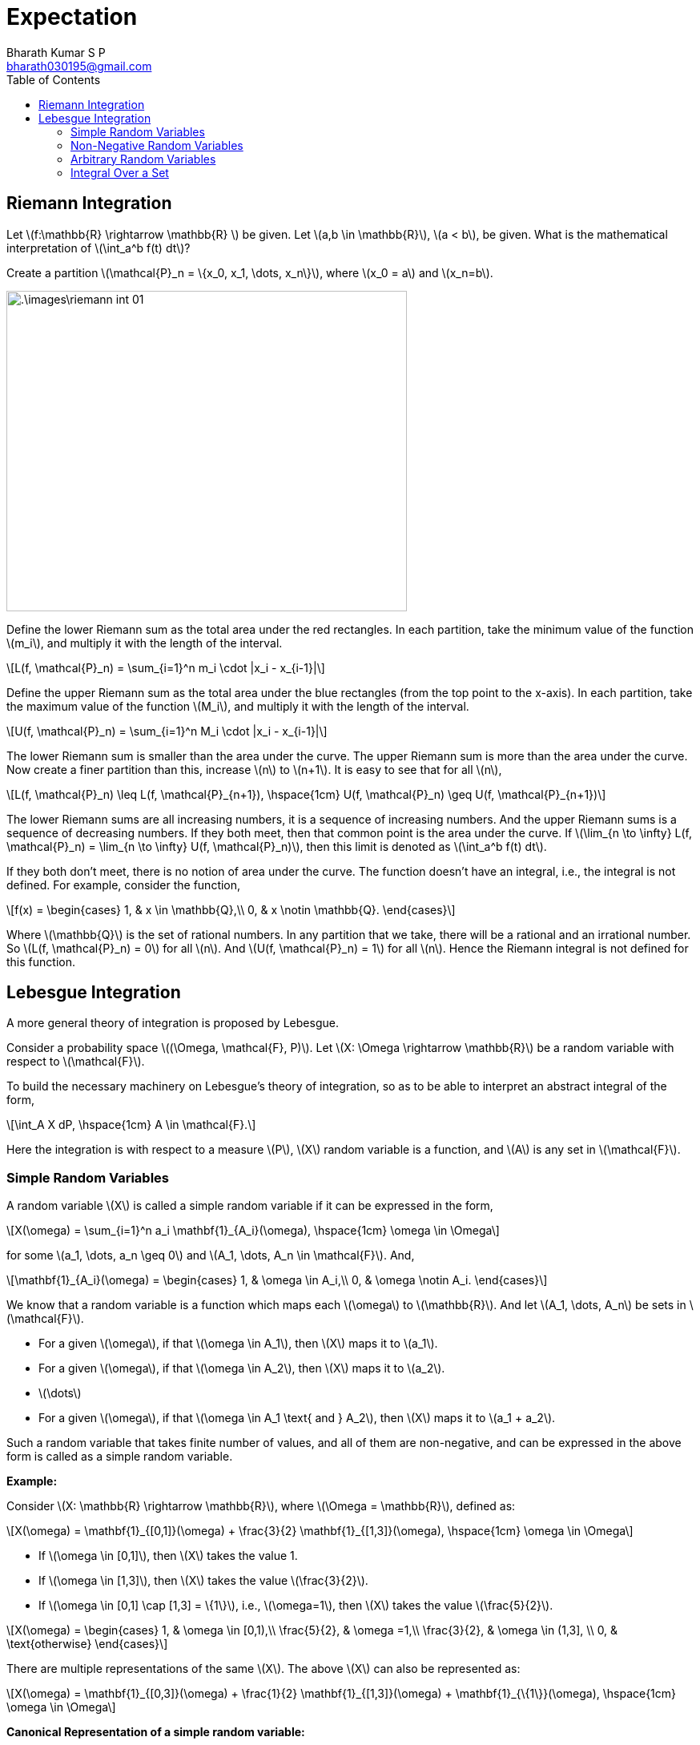 = Expectation =
:doctype: book
:author: Bharath Kumar S P
:email: bharath030195@gmail.com
:stem: latexmath
:eqnums:
:toc:

== Riemann Integration ==
Let stem:[f:\mathbb{R} \rightarrow \mathbb{R} ] be given. Let stem:[a,b \in \mathbb{R}], stem:[a < b], be given. What is the mathematical interpretation of stem:[\int_a^b f(t) dt]?

Create a partition stem:[\mathcal{P}_n = \{x_0, x_1, \dots, x_n\}], where stem:[x_0 = a] and stem:[x_n=b].

image::.\images\riemann_int_01.png[align='center', 500, 400]

Define the lower Riemann sum as the total area under the red rectangles. In each partition, take the minimum value of the function stem:[m_i], and multiply it with the length of the interval.

[stem]
++++
L(f, \mathcal{P}_n) = \sum_{i=1}^n m_i \cdot |x_i - x_{i-1}|
++++

Define the upper Riemann sum as the total area under the blue rectangles (from the top point to the x-axis). In each partition, take the maximum value of the function stem:[M_i], and multiply it with the length of the interval.

[stem]
++++
U(f, \mathcal{P}_n) = \sum_{i=1}^n M_i \cdot |x_i - x_{i-1}|
++++

The lower Riemann sum is smaller than the area under the curve. The upper Riemann sum is more than the area under the curve. Now create a finer partition than this, increase stem:[n] to stem:[n+1]. It is easy to see that for all stem:[n],

[stem]
++++
L(f, \mathcal{P}_n) \leq  L(f, \mathcal{P}_{n+1}), \hspace{1cm} U(f, \mathcal{P}_n) \geq  U(f, \mathcal{P}_{n+1})
++++

The lower Riemann sums are all increasing numbers, it is a sequence of increasing numbers. And the upper Riemann sums is a sequence of decreasing numbers. If they both meet, then that common point is the area under the curve. If stem:[\lim_{n \to \infty} L(f, \mathcal{P}_n) = \lim_{n \to \infty} U(f, \mathcal{P}_n)], then this limit is denoted as stem:[\int_a^b f(t) dt].

If they both don't meet, there is no notion of area under the curve. The function doesn't have an integral, i.e., the integral is not defined. For example, consider the function,

[stem]
++++
f(x) = \begin{cases}
        1, & x \in \mathbb{Q},\\
        0, & x \notin \mathbb{Q}.
    \end{cases}
++++

Where stem:[\mathbb{Q}] is the set of rational numbers. In any partition that we take, there will be a rational and an irrational number. So stem:[L(f, \mathcal{P}_n) = 0] for all stem:[n]. And stem:[U(f, \mathcal{P}_n) = 1] for all stem:[n]. Hence the Riemann integral is not defined for this function.

== Lebesgue Integration ==
A more general theory of integration is proposed by Lebesgue.

Consider a probability space stem:[(\Omega, \mathcal{F}, P)]. Let stem:[X: \Omega \rightarrow \mathbb{R}] be a random variable with respect to stem:[\mathcal{F}].

To build the necessary machinery on Lebesgue's theory of integration, so as to be able to interpret an abstract integral of the form,

[stem]
++++
\int_A X dP, \hspace{1cm} A \in \mathcal{F}.
++++

Here the integration is with respect to a measure stem:[P], stem:[X] random variable is a function, and stem:[A] is any set in stem:[\mathcal{F}].

=== Simple Random Variables ===
A random variable stem:[X] is called a simple random variable if it can be expressed in the form,

[stem]
++++
X(\omega) = \sum_{i=1}^n a_i \mathbf{1}_{A_i}(\omega), \hspace{1cm} \omega \in \Omega
++++

for some stem:[a_1, \dots, a_n \geq 0] and stem:[A_1, \dots, A_n \in \mathcal{F}]. And,

[stem]
++++
\mathbf{1}_{A_i}(\omega) = \begin{cases}
        1, & \omega \in A_i,\\
        0, & \omega \notin A_i.
    \end{cases}
++++

We know that a random variable is a function which maps each stem:[\omega] to stem:[\mathbb{R}]. And let stem:[A_1, \dots, A_n] be sets in stem:[\mathcal{F}].

* For a given stem:[\omega], if that stem:[\omega \in A_1], then stem:[X] maps it to stem:[a_1].
* For a given stem:[\omega], if that stem:[\omega \in A_2], then stem:[X] maps it to stem:[a_2].
* stem:[\dots]
* For a given stem:[\omega], if that stem:[\omega \in A_1 \text{ and } A_2], then stem:[X] maps it to stem:[a_1 + a_2].

Such a random variable that takes finite number of values, and all of them are non-negative, and can be expressed in the above form is called as a simple random variable.

*Example:*

Consider stem:[X: \mathbb{R} \rightarrow \mathbb{R}], where stem:[\Omega = \mathbb{R}], defined as:

[stem]
++++
X(\omega) = \mathbf{1}_{[0,1]}(\omega) + \frac{3}{2} \mathbf{1}_{[1,3]}(\omega),  \hspace{1cm} \omega \in \Omega
++++

* If stem:[\omega \in [0,1\]], then stem:[X] takes the value 1.
* If stem:[\omega \in [1,3\]], then stem:[X] takes the value stem:[\frac{3}{2}].
* If stem:[\omega \in [0,1\] \cap [1,3\] = \{1\}], i.e., stem:[\omega=1], then stem:[X] takes the value stem:[\frac{5}{2}].

[stem]
++++
X(\omega) = \begin{cases}
        1, & \omega \in [0,1),\\
        \frac{5}{2}, & \omega =1,\\
        \frac{3}{2}, & \omega \in (1,3], \\
        0, & \text{otherwise}
    \end{cases}
++++

There are multiple representations of the same stem:[X]. The above stem:[X] can also be represented as:

[stem]
++++
X(\omega) = \mathbf{1}_{[0,3]}(\omega) + \frac{1}{2} \mathbf{1}_{[1,3]}(\omega) + \mathbf{1}_{\{1\}}(\omega),  \hspace{1cm} \omega \in \Omega
++++

*Canonical Representation of a simple random variable:*

A simple random variable stem:[X] is said to be in canonical representation if 

[stem]
++++
X(\omega) = \sum_{i=1}^n a_i \mathbf{1}_{A_i}(\omega), \hspace{1cm} \omega \in \Omega
++++

Where stem:[a_1, \dots, a_n \geq 0] are distinct, and stem:[A_1, \dots, A_n \in \mathcal{F}] are disjoint, where stem:[\bigcup_{i=1}^n A_i = \Omega]. In such cases, there will be only one representation of stem:[X]. For our example,

[stem]
++++
X(\omega) = \mathbf{1}_{[0,1)}(\omega) + \frac{5}{2} \mathbf{1}_{\{1\}}(\omega) + \frac{3}{2} \mathbf{1}_{(1,3]}(\omega),  \hspace{1cm} \omega \in \Omega
++++

*Integral of a simple random variable:*

For a simple random variable stem:[X] in its canonical form, we define 

[stem]
++++
\int_\Omega X dP := \sum_{i=1}^n a_i P(A_i).
++++

The quantity stem:[\int_\Omega X dP] is called the expectation of stem:[X] under the probability measure stem:[P]. Expectation of stem:[X] is more commonly denoted as stem:[\mathbb{E}[X\]]. 

IMPORTANT: Since stem:[a_i] and stem:[P(A_i)] are both non-negative, the expectation of a simple random variable will always be stem:[\geq 0].

=== Non-Negative Random Variables ===
Consider a probability space stem:[(\Omega, \mathcal{F}, P)]. Let stem:[X: \Omega \rightarrow \mathbb{R}] be a random variable with respect to stem:[\mathcal{F}] such that stem:[X(\omega) \geq 0 \, \, \forall \omega \in \Omega]. Let

[stem]
++++
\mathcal{S}(X) := \{ q : \Omega \rightarrow \mathbb{R}: q \text{ simple }, q(\omega) \leq X(\omega) \, \, \forall \omega \in \Omega \}
++++

stem:[\mathcal{S}(X)] is a collection of all simple functions stem:[q] that are point-wise less than or equal to stem:[X], stem:[q(\omega) \leq X(\omega) \, \, \forall \omega \in \Omega ]. Example of one such simple function stem:[q(\omega)] is,

image::.\images\non_negative_rv.png[align='center', 600, 300]

Here stem:[q(\omega) = 2 \cdot \mathbf{1}_{[-0.75,0.75\]}(\omega) + 0 \cdot \mathbf{1}_{(-\infty, -0.75)}(\omega) + 0 \cdot \mathbf{1}_{(0.75, \infty)}(\omega) ]. Similarly, we can collect so many simple functions and that collection forms the set stem:[\mathcal{S}(X)].

Then, the expectation of the non-negative random variable stem:[X] under stem:[P] is defined as

[stem]
++++
\mathbb{E}[X] = \int_\Omega X dP := \sup_{q \in \mathcal{S}(X)} \int_\Omega q \, dP.
++++

For every simple function stem:[q(\omega) \in \mathcal{S}(X)], compute the expectation stem:[\mathbb{E}[q\]] (which is always stem:[\geq 0]) and take supremum of that collection of real numbers.

IMPORTANT: The expectation of a non-negative random variable will always be stem:[\geq 0] and it is possible that stem:[\mathbb{E}[X\] = +\infty].

=== Arbitrary Random Variables ===
Consider a probability space stem:[(\Omega, \mathcal{F}, P)]. Let stem:[X: \Omega \rightarrow \mathbb{R}] be any random variable with respect to stem:[\mathcal{F}]. Define,

[stem]
++++
X_+ (\omega) := \max \{X(\omega), 0\}, \hspace{1cm} X\_(\omega) := -\min \{X(\omega), 0\}, \, \omega \in \Omega.
++++

image::.\images\arbitrary_rv.png[align='center', 500, 300]

stem:[X_+ (\omega)] will mask out the positive part, stem:[X\_(\omega)] will mask out the negative part and flip it. Hence both of these are non-negative random variables.

Clearly, both stem:[X_+] and stem:[X\_] are non-negative random variables with respect to stem:[\mathcal{F}]. We define the expectation of stem:[X] under stem:[P] as

[stem]
++++
\mathbb{E}[X] = \int_\Omega X dP := \mathbb{E}[X_+] - \mathbb{E}[X\_],
++++

provided stem:[\min \{ \mathbb{E}[X_+\], \mathbb{E}[X\_\] \} < \+\infty], i.e., if at least one of them is finite, then stem:[\mathbb{E}[X\]] is defined. It is undefined if both of them are stem:[+\infty] at the same time.

IMPORTANT: The expection of a random variable can take any values in stem:[\mathbb{R}], provided it is defined.

=== Integral Over a Set ===
For any event stem:[A \in \mathcal{F}], we define the abstract integral

[stem]
++++
\int_A X \, dP = \int_{\Omega} (X \cdot \mathbf{1}_A) \, dP,
++++

provided the RHS is well-defined (i.e., not of the form stem:[\infty - \infty]).

Here LHS stem:[\int_A X \, dP] is not the expectation of stem:[X]. The expectation is always integral over stem:[\Omega]. The RHS is the expectation of the random variable stem:[(X \cdot \mathbf{1}_A)].

Let stem:[Y = X \cdot \mathbf{1}_A], i.e., stem:[Y(\omega) = X(\omega) \cdot \mathbf{1}_A(\omega)].

[stem]
++++
Y(\omega) = \begin{cases}
        X(\omega), & \omega \in A,\\
        0, & \omega \in A^c.
    \end{cases}
++++


